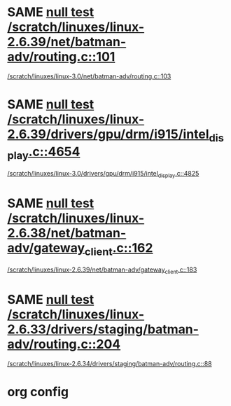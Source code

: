 * SAME [[view:/scratch/linuxes/linux-2.6.39/net/batman-adv/routing.c::face=ovl-face1::linb=101::colb=37::cole=47][null test /scratch/linuxes/linux-2.6.39/net/batman-adv/routing.c::101]]
 [[view:/scratch/linuxes/linux-3.0/net/batman-adv/routing.c::face=ovl-face1::linb=103::colb=31::cole=41][/scratch/linuxes/linux-3.0/net/batman-adv/routing.c::103]]
* SAME [[view:/scratch/linuxes/linux-2.6.39/drivers/gpu/drm/i915/intel_display.c::face=ovl-face1::linb=4654::colb=6::cole=21][null test /scratch/linuxes/linux-2.6.39/drivers/gpu/drm/i915/intel_display.c::4654]]
 [[view:/scratch/linuxes/linux-3.0/drivers/gpu/drm/i915/intel_display.c::face=ovl-face1::linb=4825::colb=5::cole=20][/scratch/linuxes/linux-3.0/drivers/gpu/drm/i915/intel_display.c::4825]]
* SAME [[view:/scratch/linuxes/linux-2.6.38/net/batman-adv/gateway_client.c::face=ovl-face1::linb=162::colb=36::cole=47][null test /scratch/linuxes/linux-2.6.38/net/batman-adv/gateway_client.c::162]]
 [[view:/scratch/linuxes/linux-2.6.39/net/batman-adv/gateway_client.c::face=ovl-face1::linb=183::colb=26::cole=37][/scratch/linuxes/linux-2.6.39/net/batman-adv/gateway_client.c::183]]
* SAME [[view:/scratch/linuxes/linux-2.6.33/drivers/staging/batman-adv/routing.c::face=ovl-face1::linb=204::colb=45::cole=55][null test /scratch/linuxes/linux-2.6.33/drivers/staging/batman-adv/routing.c::204]]
 [[view:/scratch/linuxes/linux-2.6.34/drivers/staging/batman-adv/routing.c::face=ovl-face1::linb=88::colb=44::cole=54][/scratch/linuxes/linux-2.6.34/drivers/staging/batman-adv/routing.c::88]]

* org config
#+SEQ_TODO: TODO | SAME UNRELATED
